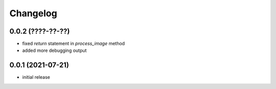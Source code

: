 Changelog
=========

0.0.2 (????-??-??)
------------------

- fixed `return` statement in `process_image` method
- added more debugging output


0.0.1 (2021-07-21)
------------------

- initial release
